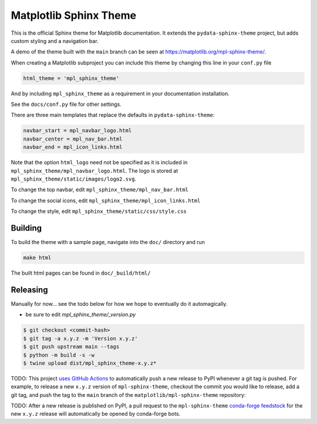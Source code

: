 Matplotlib Sphinx Theme
=======================

This is the official Sphinx theme for Matplotlib documentation.  It extends the
``pydata-sphinx-theme`` project, but adds custom styling and a navigation bar.

A demo of the theme built with the ``main`` branch can be seen at
https://matplotlib.org/mpl-sphinx-theme/.

When creating a Matplotlib subproject you can include this theme by changing this
line in your ``conf.py`` file

.. code-block:: python

   html_theme = 'mpl_sphinx_theme'

And by including ``mpl_sphinx_theme`` as a requirement in your documentation
installation.

See the ``docs/conf.py`` file for other settings.

There are three main templates that replace the defaults in ``pydata-sphinx-theme``:

.. code-block::

   navbar_start = mpl_navbar_logo.html
   navbar_center = mpl_nav_bar.html
   navbar_end = mpl_icon_links.html

Note that the option ``html_logo`` need not be specified as it is included
in ``mpl_sphinx_theme/mpl_navbar_logo.html``.  The logo is stored at
``mpl_sphinx_theme/static/images/logo2.svg``.

To change the top navbar, edit ``mpl_sphinx_theme/mpl_nav_bar.html``

To change the social icons, edit ``mpl_sphinx_theme/mpl_icon_links.html``

To change the style, edit ``mpl_sphinx_theme/static/css/style.css``

Building
--------
To build the theme with a sample page, navigate into the ``doc/`` directory and run

.. code-block::

   make html

The built html pages can be found in ``doc/_build/html/``

Releasing
---------

Manually for now... see the todo below for how we hope to eventually do it
automagically.

- be sure to edit `mpl_sphinx_theme/_version.py`

.. code-block::

   $ git checkout <commit-hash>
   $ git tag -a x.y.z -m 'Version x.y.z'
   $ git push upstream main --tags
   $ python -m build -s -w
   $ twine upload dist/mpl_sphinx_theme-x.y.z*

TODO: This project `uses GitHub Actions <https://github.com/matplotlib/mpl-sphinx-theme/blob/main/.github/workflows/publish-pypi.yml>`_
to automatically push a new release to PyPI whenever
a git tag is pushed. For example, to release a new ``x.y.z`` version of
``mpl-sphinx-theme``, checkout the commit you would like to release,
add a git tag, and push the tag to the ``main`` branch of the
``matplotlib/mpl-sphinx-theme`` repository:

TODO: After a new release is published on PyPI, a pull request to the ``mpl-sphinx-theme``
`conda-forge feedstock <https://github.com/conda-forge/mpl-sphinx-theme-feedstock>`_
for the new ``x.y.z`` release will automatically be opened by conda-forge bots.

